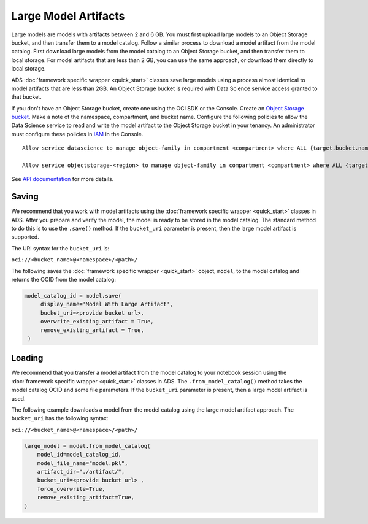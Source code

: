 Large Model Artifacts
*********************

.. versionadded:: 2.6.4

Large models are models with artifacts between 2 and 6 GB. You must first upload large models to an Object Storage bucket, and then transfer them to a model catalog. Follow a similar process to download a model artifact from the model catalog. First download large models from the model catalog to an Object Storage bucket, and then transfer them to local storage. For model artifacts that are less than 2 GB, you can use the same approach, or download them directly to local storage.

ADS :doc:`framework specific wrapper <quick_start>` classes save large models using a process almost identical to model artifacts that are less than 2GB. An Object Storage bucket is required with Data Science service access granted to that bucket.

If you don't have an Object Storage bucket, create one using the OCI SDK or the Console. Create an `Object Storage bucket <https://docs.oracle.com/iaas/Content/Object/home.htm>`_. Make a note of the namespace, compartment, and bucket name. Configure the following policies to allow the Data Science service to read and write the model artifact to the Object Storage bucket in your tenancy. An administrator must configure these policies in `IAM <https://docs.oracle.com/iaas/Content/Identity/home1.htm>`_ in the Console.

.. parsed-literal::

        Allow service datascience to manage object-family in compartment <compartment> where ALL {target.bucket.name='<bucket_name>'}

        Allow service objectstorage-<region> to manage object-family in compartment <compartment> where ALL {target.bucket.name='<bucket_name>'}

See `API documentation <../../ads.model.html#id10>`__ for more details.

Saving
======

We recommend that you work with model artifacts using the :doc:`framework specific wrapper <quick_start>` classes in ADS. After you prepare and verify the model, the model is ready to be stored in the model catalog. The standard method to do this is to use the ``.save()`` method. If the ``bucket_uri`` parameter is present, then the large model artifact is supported.

The URI syntax for the ``bucket_uri`` is:

``oci://<bucket_name>@<namespace>/<path>/``

The following saves the :doc:`framework specific wrapper <quick_start>` object, ``model``, to the model catalog and returns the OCID from the model catalog:

.. code-block:: python3

   model_catalog_id = model.save(
        display_name='Model With Large Artifact',
        bucket_uri=<provide bucket url>,
        overwrite_existing_artifact = True,
        remove_existing_artifact = True,
    )

Loading
=======

We recommend that you transfer a model artifact from the model catalog to your notebook session using the :doc:`framework specific wrapper <quick_start>` classes in ADS. The ``.from_model_catalog()`` method takes the model catalog OCID and some file parameters. If the ``bucket_uri`` parameter is present, then a large model artifact is used.

The following example downloads a model from the model catalog using the large model artifact approach. The ``bucket_uri`` has the following syntax:

``oci://<bucket_name>@<namespace>/<path>/``

.. code-block:: python3

    large_model = model.from_model_catalog(
        model_id=model_catalog_id,
        model_file_name="model.pkl",
        artifact_dir="./artifact/",
        bucket_uri=<provide bucket url> ,
        force_overwrite=True,
        remove_existing_artifact=True,
    )
